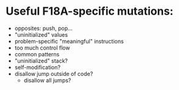 * Useful F18A-specific mutations:
  - opposites: push, pop...
  - "uninitialized" values
  - problem-specific "meaningful" instructions
  - too much control flow
  - common patterns
  - "uninitialized" stack?
  - self-modification?
  - disallow jump outside of code?
    - disallow all jumps?
